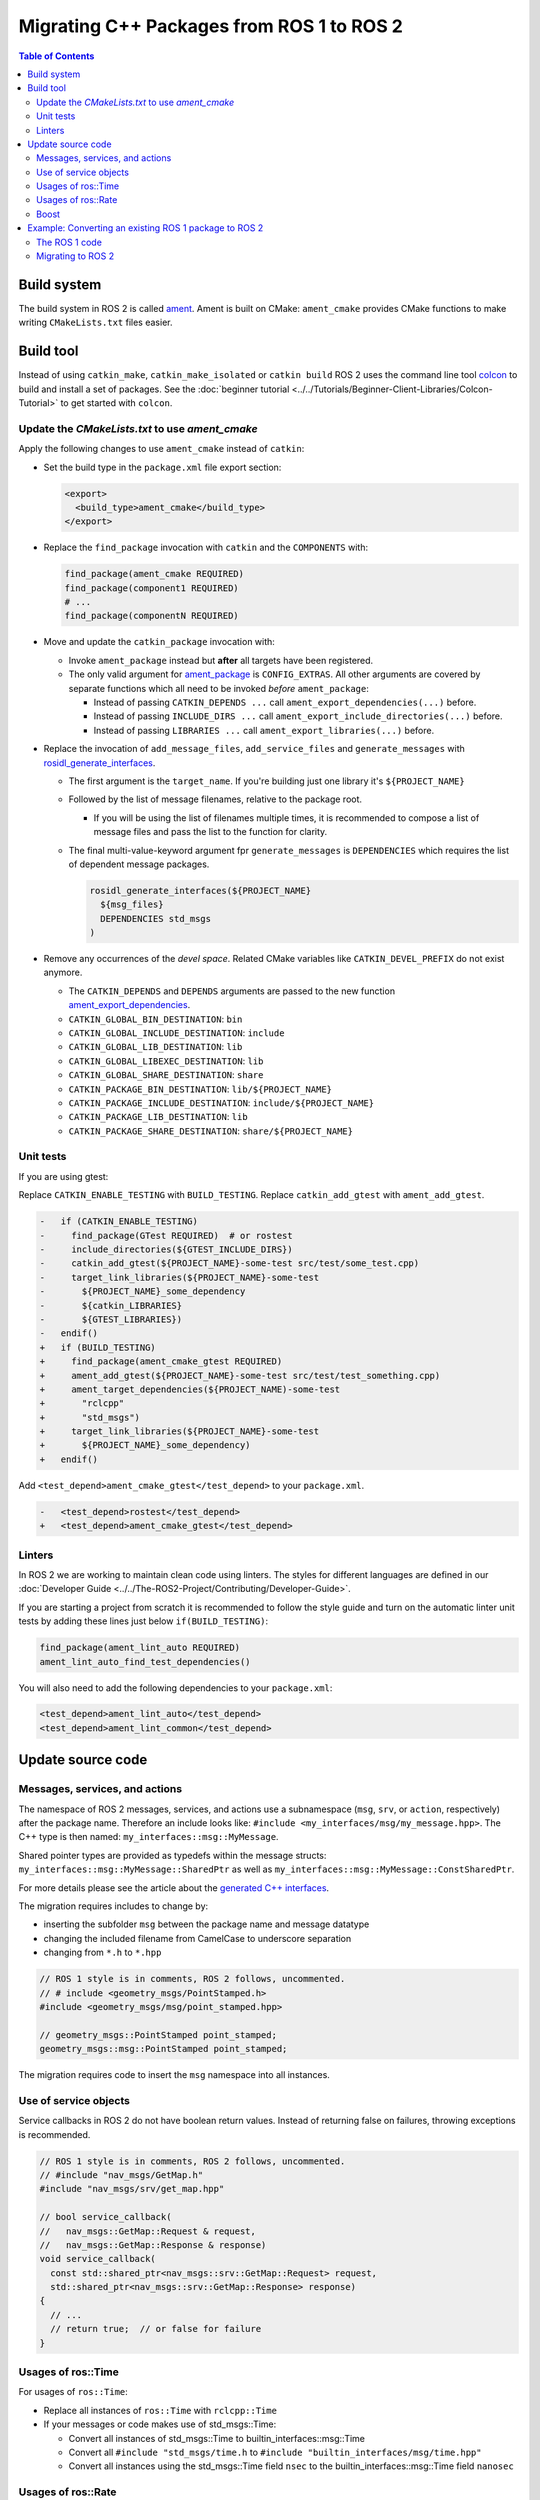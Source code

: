 .. redirect-from::

   Migration-Guide
   Contributing/Migration-Guide
   The-ROS2-Project/Contributing/Migration-Guide

Migrating C++ Packages from ROS 1 to ROS 2
==========================================

.. contents:: Table of Contents
   :depth: 2
   :local:

Build system
------------

The build system in ROS 2 is called `ament <https://design.ros2.org/articles/ament.html>`__.
Ament is built on CMake: ``ament_cmake`` provides CMake functions to make writing ``CMakeLists.txt`` files easier.

Build tool
----------

Instead of using ``catkin_make``, ``catkin_make_isolated`` or ``catkin build`` ROS 2 uses the command line tool `colcon <https://design.ros2.org/articles/build_tool.html>`__ to build and install a set of packages.
See the :doc:`beginner tutorial <../../Tutorials/Beginner-Client-Libraries/Colcon-Tutorial>` to get started with ``colcon``.

Update the *CMakeLists.txt* to use *ament_cmake*
^^^^^^^^^^^^^^^^^^^^^^^^^^^^^^^^^^^^^^^^^^^^^^^^

Apply the following changes to use ``ament_cmake`` instead of ``catkin``:


*
  Set the build type in the ``package.xml`` file export section:

  .. code-block:: xml

     <export>
       <build_type>ament_cmake</build_type>
     </export>

*
  Replace the ``find_package`` invocation with ``catkin`` and the ``COMPONENTS`` with:

  .. code-block:: cmake

     find_package(ament_cmake REQUIRED)
     find_package(component1 REQUIRED)
     # ...
     find_package(componentN REQUIRED)

*
  Move and update the ``catkin_package`` invocation with:


  *
    Invoke ``ament_package`` instead but **after** all targets have been registered.

  *
    The only valid argument for `ament_package <https://github.com/ament/ament_cmake/blob/{REPOS_FILE_BRANCH}/ament_cmake_core/cmake/core/ament_package.cmake>`__ is ``CONFIG_EXTRAS``.
    All other arguments are covered by separate functions which all need to be invoked *before* ``ament_package``:

    * Instead of passing ``CATKIN_DEPENDS ...`` call ``ament_export_dependencies(...)`` before.
    * Instead of passing ``INCLUDE_DIRS ...`` call ``ament_export_include_directories(...)`` before.
    * Instead of passing ``LIBRARIES ...`` call ``ament_export_libraries(...)`` before.

*
  Replace the invocation of ``add_message_files``, ``add_service_files`` and ``generate_messages`` with `rosidl_generate_interfaces <https://github.com/ros2/rosidl/blob/{REPOS_FILE_BRANCH}/rosidl_cmake/cmake/rosidl_generate_interfaces.cmake>`__.


  *
    The first argument is the ``target_name``.
    If you're building just one library it's ``${PROJECT_NAME}``

  *
    Followed by the list of message filenames, relative to the package root.


    * If you will be using the list of filenames multiple times, it is recommended to compose a list of message files and pass the list to the function for clarity.

  *
    The final multi-value-keyword argument fpr ``generate_messages`` is ``DEPENDENCIES`` which requires the list of dependent message packages.

    .. code-block:: cmake

       rosidl_generate_interfaces(${PROJECT_NAME}
         ${msg_files}
         DEPENDENCIES std_msgs
       )

*
  Remove any occurrences of the *devel space*.
  Related CMake variables like ``CATKIN_DEVEL_PREFIX`` do not exist anymore.


  * The ``CATKIN_DEPENDS`` and ``DEPENDS`` arguments are passed to the new function `ament_export_dependencies <https://github.com/ament/ament_cmake/blob/{REPOS_FILE_BRANCH}/ament_cmake_export_dependencies/cmake/ament_export_dependencies.cmake>`__.
  * ``CATKIN_GLOBAL_BIN_DESTINATION``: ``bin``
  * ``CATKIN_GLOBAL_INCLUDE_DESTINATION``: ``include``
  * ``CATKIN_GLOBAL_LIB_DESTINATION``: ``lib``
  * ``CATKIN_GLOBAL_LIBEXEC_DESTINATION``: ``lib``
  * ``CATKIN_GLOBAL_SHARE_DESTINATION``: ``share``
  * ``CATKIN_PACKAGE_BIN_DESTINATION``: ``lib/${PROJECT_NAME}``
  * ``CATKIN_PACKAGE_INCLUDE_DESTINATION``: ``include/${PROJECT_NAME}``
  * ``CATKIN_PACKAGE_LIB_DESTINATION``: ``lib``
  * ``CATKIN_PACKAGE_SHARE_DESTINATION``: ``share/${PROJECT_NAME}``

Unit tests
^^^^^^^^^^

If you are using gtest:

Replace ``CATKIN_ENABLE_TESTING`` with ``BUILD_TESTING``.
Replace ``catkin_add_gtest`` with ``ament_add_gtest``.

.. code-block:: diff

   -   if (CATKIN_ENABLE_TESTING)
   -     find_package(GTest REQUIRED)  # or rostest
   -     include_directories(${GTEST_INCLUDE_DIRS})
   -     catkin_add_gtest(${PROJECT_NAME}-some-test src/test/some_test.cpp)
   -     target_link_libraries(${PROJECT_NAME}-some-test
   -       ${PROJECT_NAME}_some_dependency
   -       ${catkin_LIBRARIES}
   -       ${GTEST_LIBRARIES})
   -   endif()
   +   if (BUILD_TESTING)
   +     find_package(ament_cmake_gtest REQUIRED)
   +     ament_add_gtest(${PROJECT_NAME}-some-test src/test/test_something.cpp)
   +     ament_target_dependencies(${PROJECT_NAME)-some-test
   +       "rclcpp"
   +       "std_msgs")
   +     target_link_libraries(${PROJECT_NAME}-some-test
   +       ${PROJECT_NAME}_some_dependency)
   +   endif()

Add ``<test_depend>ament_cmake_gtest</test_depend>`` to your ``package.xml``.

.. code-block:: diff

   -   <test_depend>rostest</test_depend>
   +   <test_depend>ament_cmake_gtest</test_depend>

Linters
^^^^^^^

In ROS 2 we are working to maintain clean code using linters.
The styles for different languages are defined in our :doc:`Developer Guide <../../The-ROS2-Project/Contributing/Developer-Guide>`.

If you are starting a project from scratch it is recommended to follow the style guide and turn on the automatic linter unit tests by adding these lines just below ``if(BUILD_TESTING)``:

.. code-block:: cmake

   find_package(ament_lint_auto REQUIRED)
   ament_lint_auto_find_test_dependencies()

You will also need to add the following dependencies to your ``package.xml``:

.. code-block:: xml

   <test_depend>ament_lint_auto</test_depend>
   <test_depend>ament_lint_common</test_depend>

Update source code
------------------

Messages, services, and actions
^^^^^^^^^^^^^^^^^^^^^^^^^^^^^^^

The namespace of ROS 2 messages, services, and actions use a subnamespace (``msg``, ``srv``, or ``action``, respectively) after the package name.
Therefore an include looks like: ``#include <my_interfaces/msg/my_message.hpp>``.
The C++ type is then named: ``my_interfaces::msg::MyMessage``.

Shared pointer types are provided as typedefs within the message structs: ``my_interfaces::msg::MyMessage::SharedPtr`` as well as ``my_interfaces::msg::MyMessage::ConstSharedPtr``.

For more details please see the article about the `generated C++ interfaces <https://design.ros2.org/articles/generated_interfaces_cpp.html>`__.

The migration requires includes to change by:


* inserting the subfolder ``msg`` between the package name and message datatype
* changing the included filename from CamelCase to underscore separation
* changing from ``*.h`` to ``*.hpp``

.. code-block:: cpp

   // ROS 1 style is in comments, ROS 2 follows, uncommented.
   // # include <geometry_msgs/PointStamped.h>
   #include <geometry_msgs/msg/point_stamped.hpp>

   // geometry_msgs::PointStamped point_stamped;
   geometry_msgs::msg::PointStamped point_stamped;

The migration requires code to insert the ``msg`` namespace into all instances.

Use of service objects
^^^^^^^^^^^^^^^^^^^^^^

Service callbacks in ROS 2 do not have boolean return values.
Instead of returning false on failures, throwing exceptions is recommended.

.. code-block:: cpp

   // ROS 1 style is in comments, ROS 2 follows, uncommented.
   // #include "nav_msgs/GetMap.h"
   #include "nav_msgs/srv/get_map.hpp"

   // bool service_callback(
   //   nav_msgs::GetMap::Request & request,
   //   nav_msgs::GetMap::Response & response)
   void service_callback(
     const std::shared_ptr<nav_msgs::srv::GetMap::Request> request,
     std::shared_ptr<nav_msgs::srv::GetMap::Response> response)
   {
     // ...
     // return true;  // or false for failure
   }

Usages of ros::Time
^^^^^^^^^^^^^^^^^^^

For usages of ``ros::Time``:

* Replace all instances of ``ros::Time`` with ``rclcpp::Time``

* If your messages or code makes use of std_msgs::Time:

  * Convert all instances of std_msgs::Time to builtin_interfaces::msg::Time

  * Convert all ``#include "std_msgs/time.h`` to ``#include "builtin_interfaces/msg/time.hpp"``

  * Convert all instances using the std_msgs::Time field ``nsec`` to the builtin_interfaces::msg::Time field ``nanosec``

Usages of ros::Rate
^^^^^^^^^^^^^^^^^^^

There is an equivalent type ``rclcpp::Rate`` object which is basically a drop in replacement for ``ros::Rate``.


Boost
^^^^^

Much of the functionality previously provided by Boost has been integrated into the C++ standard library.
As such we would like to take advantage of the new core features and avoid the dependency on boost where possible.

Shared Pointers
~~~~~~~~~~~~~~~

To switch shared pointers from boost to standard C++ replace instances of:


* ``#include <boost/shared_ptr.hpp>`` with ``#include <memory>``
* ``boost::shared_ptr`` with ``std::shared_ptr``

There may also be variants such as ``weak_ptr`` which you want to convert as well.

Also it is recommended practice to use ``using`` instead of ``typedef``.
``using`` has the ability to work better in templated logic.
For details `see here <https://stackoverflow.com/questions/10747810/what-is-the-difference-between-typedef-and-using-in-c11>`__

Thread/Mutexes
~~~~~~~~~~~~~~

Another common part of boost used in ROS codebases are mutexes in ``boost::thread``.


* Replace ``boost::mutex::scoped_lock`` with ``std::unique_lock<std::mutex>``
* Replace ``boost::mutex`` with ``std::mutex``
* Replace ``#include <boost/thread/mutex.hpp>`` with ``#include <mutex>``

Unordered Map
~~~~~~~~~~~~~

Replace:


* ``#include <boost/unordered_map.hpp>`` with ``#include <unordered_map>``
* ``boost::unordered_map`` with ``std::unordered_map``

function
~~~~~~~~

Replace:


* ``#include <boost/function.hpp>``  with ``#include <functional>``
* ``boost::function`` with ``std::function``

Example: Converting an existing ROS 1 package to ROS 2
------------------------------------------------------

Let's say that we have simple ROS 1 package called ``talker`` that uses ``roscpp`` in one node, called ``talker``.
This package is in a catkin workspace, located at ``~/ros1_talker``.

The ROS 1 code
^^^^^^^^^^^^^^

Here's the directory layout of our catkin workspace:

.. code-block:: bash

   $ cd ~/ros1_talker
   $ find .
   .
   ./src
   ./src/talker
   ./src/talker/package.xml
   ./src/talker/CMakeLists.txt
   ./src/talker/talker.cpp

Here is the content of those three files:

``src/talker/package.xml``:

.. code-block:: xml

   <package>
     <name>talker</name>
     <version>0.0.0</version>
     <description>talker</description>
     <maintainer email="gerkey@osrfoundation.org">Brian Gerkey</maintainer>
     <license>Apache 2.0</license>
     <buildtool_depend>catkin</buildtool_depend>
     <build_depend>roscpp</build_depend>
     <build_depend>std_msgs</build_depend>
     <run_depend>roscpp</run_depend>
     <run_depend>std_msgs</run_depend>
   </package>

``src/talker/CMakeLists.txt``:

.. code-block:: cmake

   cmake_minimum_required(VERSION 2.8.3)
   project(talker)
   find_package(catkin REQUIRED COMPONENTS roscpp std_msgs)
   catkin_package()
   include_directories(${catkin_INCLUDE_DIRS})
   add_executable(talker talker.cpp)
   target_link_libraries(talker ${catkin_LIBRARIES})
   install(TARGETS talker
     RUNTIME DESTINATION ${CATKIN_PACKAGE_BIN_DESTINATION})

``src/talker/talker.cpp``:

.. code-block:: cpp

   #include <sstream>
   #include "ros/ros.h"
   #include "std_msgs/String.h"
   int main(int argc, char **argv)
   {
     ros::init(argc, argv, "talker");
     ros::NodeHandle n;
     ros::Publisher chatter_pub = n.advertise<std_msgs::String>("chatter", 1000);
     ros::Rate loop_rate(10);
     int count = 0;
     std_msgs::String msg;
     while (ros::ok())
     {
       std::stringstream ss;
       ss << "hello world " << count++;
       msg.data = ss.str();
       ROS_INFO("%s", msg.data.c_str());
       chatter_pub.publish(msg);
       ros::spinOnce();
       loop_rate.sleep();
     }
     return 0;
   }

Building the ROS 1 code
~~~~~~~~~~~~~~~~~~~~~~~

We source an environment setup file (in this case for Noetic using bash), then we
build our package using ``catkin_make install``:

.. code-block:: bash

   . /opt/ros/noetic/setup.bash
   cd ~/ros1_talker
   catkin_make install

Running the ROS 1 node
~~~~~~~~~~~~~~~~~~~~~~

If there's not already one running, we start a ``roscore``, first sourcing the
setup file from our ``catkin`` install tree (the system setup file at
``/opt/ros/noetic/setup.bash`` would also work here):

.. code-block:: bash

   . ~/ros1_talker/install/setup.bash
   roscore

In another shell, we run the node from the ``catkin`` install space using
``rosrun``, again sourcing the setup file first (in this case it must be the one
from our workspace):

.. code-block:: bash

   . ~/ros1_talker/install/setup.bash
   rosrun talker talker

Migrating to ROS 2
^^^^^^^^^^^^^^^^^^

Let's start by creating a new workspace in which to work:

.. code-block:: bash

   mkdir ~/ros2_talker
   cd ~/ros2_talker

We'll copy the source tree from our ROS 1 package into that workspace, where we can modify it:

.. code-block:: bash

   mkdir src
   cp -a ~/ros1_talker/src/talker src

Now we'll modify the C++ code in the node.
The ROS 2 C++ library, called ``rclcpp``, provides a different API from that
provided by ``roscpp``.
The concepts are very similar between the two libraries, which makes the changes
reasonably straightforward to make.

Included headers
~~~~~~~~~~~~~~~~

In place of ``ros/ros.h``, which gave us access to the ``roscpp`` library API, we
need to include ``rclcpp/rclcpp.hpp``, which gives us access to the ``rclcpp``
library API:

.. code-block:: cpp

   //#include "ros/ros.h"
   #include "rclcpp/rclcpp.hpp"

To get the ``std_msgs/String`` message definition, in place of
``std_msgs/String.h``, we need to include ``std_msgs/msg/string.hpp``:

.. code-block:: cpp

   //#include "std_msgs/String.h"
   #include "std_msgs/msg/string.hpp"

Changing C++ library calls
~~~~~~~~~~~~~~~~~~~~~~~~~~

Instead of passing the node's name to the library initialization call, we do
the initialization, then pass the node name to the creation of the node object:

.. code-block:: cpp

   //  ros::init(argc, argv, "talker");
   //  ros::NodeHandle n;
       rclcpp::init(argc, argv);
       auto node = rclcpp::Node::make_shared("talker");

The creation of the publisher and rate objects looks pretty similar, with some
changes to the names of namespace and methods.

.. code-block:: cpp

   //  ros::Publisher chatter_pub = n.advertise<std_msgs::String>("chatter", 1000);
   //  ros::Rate loop_rate(10);
     auto chatter_pub = node->create_publisher<std_msgs::msg::String>("chatter",
       1000);
     rclcpp::Rate loop_rate(10);

To further control how message delivery is handled, a quality of service
(``QoS``) profile could be passed in.
The default profile is ``rmw_qos_profile_default``.
For more details, see the
`design document <https://design.ros2.org/articles/qos.html>`__
and :doc:`concept overview <../../Concepts/Intermediate/About-Quality-of-Service-Settings>`.

The creation of the outgoing message is different in the namespace:

.. code-block:: cpp

   //  std_msgs::String msg;
     std_msgs::msg::String msg;

In place of ``ros::ok()``, we call ``rclcpp::ok()``:

.. code-block:: cpp

   //  while (ros::ok())
     while (rclcpp::ok())

Inside the publishing loop, we access the ``data`` field as before:

.. code-block:: cpp

       msg.data = ss.str();

To print a console message, instead of using ``ROS_INFO()``, we use
``RCLCPP_INFO()`` and its various cousins.
The key difference is that ``RCLCPP_INFO()`` takes a Logger object as the first
argument.

.. code-block:: cpp

   //    ROS_INFO("%s", msg.data.c_str());
       RCLCPP_INFO(node->get_logger(), "%s\n", msg.data.c_str());

Publishing the message is the same as before:

.. code-block:: cpp

       chatter_pub->publish(msg);

Spinning (i.e., letting the communications system process any pending
incoming/outgoing messages) is different in that the call now takes the node as
an argument:

.. code-block:: cpp

   //    ros::spinOnce();
       rclcpp::spin_some(node);

Sleeping using the rate object is unchanged.

Putting it all together, the new ``talker.cpp`` looks like this:

.. code-block:: cpp

   #include <sstream>
   // #include "ros/ros.h"
   #include "rclcpp/rclcpp.hpp"
   // #include "std_msgs/String.h"
   #include "std_msgs/msg/string.hpp"
   int main(int argc, char **argv)
   {
   //  ros::init(argc, argv, "talker");
   //  ros::NodeHandle n;
     rclcpp::init(argc, argv);
     auto node = rclcpp::Node::make_shared("talker");
   //  ros::Publisher chatter_pub = n.advertise<std_msgs::String>("chatter", 1000);
   //  ros::Rate loop_rate(10);
     auto chatter_pub = node->create_publisher<std_msgs::msg::String>("chatter", 1000);
     rclcpp::Rate loop_rate(10);
     int count = 0;
   //  std_msgs::String msg;
     std_msgs::msg::String msg;
   //  while (ros::ok())
     while (rclcpp::ok())
     {
       std::stringstream ss;
       ss << "hello world " << count++;
       msg.data = ss.str();
   //    ROS_INFO("%s", msg.data.c_str());
       RCLCPP_INFO(node->get_logger(), "%s\n", msg.data.c_str());
       chatter_pub->publish(msg);
   //    ros::spinOnce();
       rclcpp::spin_some(node);
       loop_rate.sleep();
     }
     return 0;
   }

Changing the ``package.xml``
~~~~~~~~~~~~~~~~~~~~~~~~~~~~

ROS 2 uses a newer version of ``catkin``, called ``ament_cmake``, which we specify in the
``buildtool_depend`` tag:

.. code-block:: xml

   <!--  <buildtool_depend>catkin</buildtool_depend> -->
     <buildtool_depend>ament_cmake</buildtool_depend>

In our build dependencies, instead of ``roscpp`` we use ``rclcpp``, which provides the C++ API that we use.

.. code-block:: xml

   <!--  <build_depend>roscpp</build_depend> -->
     <build_depend>rclcpp</build_depend>

We make the same addition in the run dependencies and also update from the
``run_depend`` tag to the ``exec_depend`` tag (part of the upgrade to version 2 of the package format):

.. code-block:: xml

   <!--  <run_depend>roscpp</run_depend> -->
     <exec_depend>rclcpp</exec_depend>
   <!--  <run_depend>std_msgs</run_depend> -->
     <exec_depend>std_msgs</exec_depend>

In ROS 1, we use ``<depend>`` to simplify specifying dependencies for both
compile-time and runtime.
We can do the same in ROS 2:

.. code-block:: xml

     <depend>rclcpp</depend>
     <depend>std_msgs</depend>

We also need to tell the build tool what *kind* of package we are, so that it knows how
to build us.
Because we're using ``ament`` and CMake, we add the following lines to declare our
build type to be ``ament_cmake``:

.. code-block:: xml

     <export>
       <build_type>ament_cmake</build_type>
     </export>

Putting it all together, our ``package.xml`` now looks like this:

.. code-block:: xml

   <!-- <package> -->
   <package format="2">
     <name>talker</name>
     <version>0.0.0</version>
     <description>talker</description>
     <maintainer email="gerkey@osrfoundation.org">Brian Gerkey</maintainer>
     <license>Apache License 2.0</license>
   <!--  <buildtool_depend>catkin</buildtool_depend> -->
     <buildtool_depend>ament_cmake</buildtool_depend>
   <!--  <build_depend>roscpp</build_depend> -->
   <!--  <run_depend>roscpp</run_depend> -->
   <!--  <run_depend>std_msgs</run_depend> -->
     <depend>rclcpp</depend>
     <depend>std_msgs</depend>
     <export>
       <build_type>ament_cmake</build_type>
     </export>
   </package>


Changing the CMake code
~~~~~~~~~~~~~~~~~~~~~~~

ROS 2 relies on a higher version of CMake:

.. code-block:: bash

   #cmake_minimum_required(VERSION 2.8.3)
   cmake_minimum_required(VERSION 3.5)

ROS 2 relies on the C++17 standard.
Depending on what compiler you're using, support for C++17 might not be enabled by default.
Enable C++17 support explicitly by adding this line near the top of the file:

.. code-block:: cmake

   set(CMAKE_CXX_STANDARD 17)

The preferred way to work on all platforms is this:

.. code-block:: cmake

   if(NOT CMAKE_CXX_STANDARD)
     set(CMAKE_CXX_STANDARD 17)
   endif()
   if(CMAKE_COMPILER_IS_GNUCXX OR CMAKE_CXX_COMPILER_ID MATCHES "Clang")
     add_compile_options(-Wall -Wextra -Wpedantic)
   endif()

Using ``catkin``, we specify the packages we want to build against by passing them
as ``COMPONENTS`` arguments when initially finding ``catkin`` itself.
With ``ament_cmake``, we find each package individually, starting with ``ament_cmake``:

.. code-block:: cmake

   #find_package(catkin REQUIRED COMPONENTS roscpp std_msgs)
   find_package(ament_cmake REQUIRED)
   find_package(rclcpp REQUIRED)
   find_package(std_msgs REQUIRED)

System dependencies can be found as before:

.. code-block:: cmake

   find_package(Boost REQUIRED COMPONENTS system filesystem thread)

We call ``catkin_package()`` to auto-generate things like CMake configuration
files for other packages that use our package.
Whereas that call happens *before* specifying targets to build, we now call the
analogous ``ament_package()`` *after* the targets:

.. code-block:: cmake

   # catkin_package()
   # At the bottom of the file:
   ament_package()

The only directories that need to be manually included are local directories
and dependencies that are not ament packages:

.. code-block:: cmake

   #include_directories(${catkin_INCLUDE_DIRS})
   include_directories(include ${Boost_INCLUDE_DIRS})

A better alternative is to specify include directories for each target
individually, rather than including all the directories for all targets:

.. code-block:: cmake

   target_include_directories(target PUBLIC include ${Boost_INCLUDE_DIRS})

Similar to how we found each dependent package separately, we need to link
each one to the build target.
To link with dependent packages that are ament packages, instead of using
``target_link_libraries()``, ``ament_target_dependencies()`` is a more
concise and more thorough way of handling build flags.
It automatically handles both the include directories defined in
``_INCLUDE_DIRS`` and linking libraries defined in ``_LIBRARIES``.

.. code-block:: cmake

   #target_link_libraries(talker ${catkin_LIBRARIES})
   ament_target_dependencies(talker
     rclcpp
     std_msgs)

To link with packages that are not ament packages, such as system dependencies
like ``Boost``, or a library being built in the same ``CMakeLists.txt``, use
``target_link_libraries()``:

.. code-block:: cmake

   target_link_libraries(target ${Boost_LIBRARIES})

For installation, ``catkin`` defines variables like ``CATKIN_PACKAGE_BIN_DESTINATION``.
With ``ament_cmake``, we just give a path relative to the installation root:

.. code-block:: cmake

   #install(TARGETS talker
   #  RUNTIME DESTINATION ${CATKIN_PACKAGE_BIN_DESTINATION})
   install(TARGETS talker
     DESTINATION lib/${PROJECT_NAME})

Optionally, we can install and export the included directories for downstream packages:

.. code-block:: cmake

   install(DIRECTORY include/
     DESTINATION include)
   ament_export_include_directories(include)

Optionally, we can export dependencies for downstream packages:

.. code-block:: cmake

   ament_export_dependencies(std_msgs)

Putting it all together, the new ``CMakeLists.txt`` looks like this:

.. code-block:: cmake

   #cmake_minimum_required(VERSION 2.8.3)
   cmake_minimum_required(VERSION 3.5)
   project(talker)
   if(NOT CMAKE_CXX_STANDARD)
     set(CMAKE_CXX_STANDARD 17)
   endif()
   if(CMAKE_COMPILER_IS_GNUCXX OR CMAKE_CXX_COMPILER_ID MATCHES "Clang")
     add_compile_options(-Wall -Wextra -Wpedantic)
   endif()
   #find_package(catkin REQUIRED COMPONENTS roscpp std_msgs)
   find_package(ament_cmake REQUIRED)
   find_package(rclcpp REQUIRED)
   find_package(std_msgs REQUIRED)
   #catkin_package()
   #include_directories(${catkin_INCLUDE_DIRS})
   include_directories(include)
   add_executable(talker talker.cpp)
   #target_link_libraries(talker ${catkin_LIBRARIES})
   ament_target_dependencies(talker
     rclcpp
     std_msgs)
   #install(TARGETS talker
   #  RUNTIME DESTINATION ${CATKIN_PACKAGE_BIN_DESTINATION})
   install(TARGETS talker
     DESTINATION lib/${PROJECT_NAME})
   install(DIRECTORY include/
     DESTINATION include)
   ament_export_include_directories(include)
   ament_export_dependencies(std_msgs)
   ament_package()

Building the ROS 2 code
~~~~~~~~~~~~~~~~~~~~~~~

We source an environment setup file (in this case the one generated by following
the ROS 2 installation tutorial, which builds in ``~/ros2_ws``, then we build our
package using ``colcon build``:

.. code-block:: bash

   . ~/ros2_ws/install/setup.bash
   cd ~/ros2_talker
   colcon build

Running the ROS 2 node
~~~~~~~~~~~~~~~~~~~~~~

Because we installed the ``talker`` executable into the correct directory, after sourcing the
setup file, from our install tree, we can invoke it by running:

.. code-block:: bash

   . ~/ros2_ws/install/setup.bash
   ros2 run talker talker
